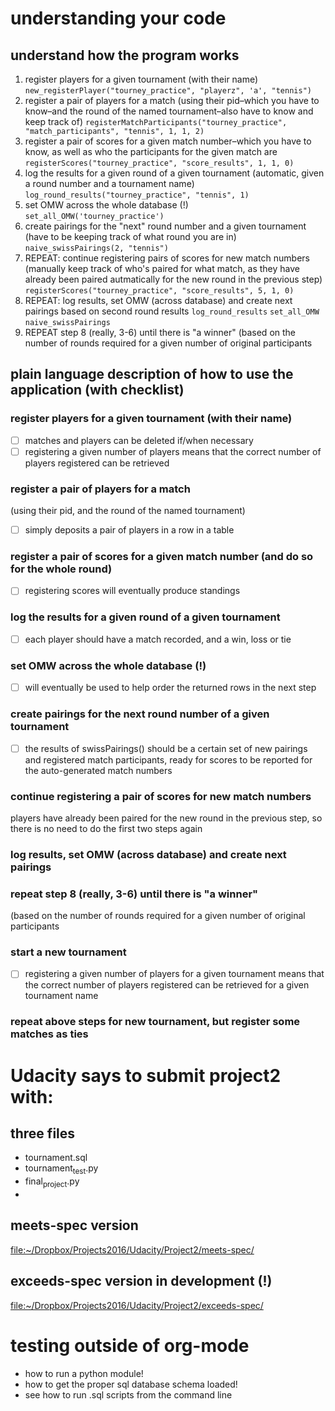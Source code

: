 * understanding your code 
** understand how the program works
1. register players for a given tournament (with their name) ~new_registerPlayer("tourney_practice", "playerz", 'a', "tennis")~
2. register a pair of players for a match (using their pid--which you
   have to know--and the round of the named tournament--also have to
   know and keep track of) ~registerMatchParticipants("tourney_practice", "match_participants", "tennis", 1, 1, 2)~
3. register a pair of scores for a given match number--which you have
   to know, as well as who the participants for the given match are ~registerScores("tourney_practice", "score_results", 1, 1, 0)~
4. log the results for a given round of a given tournament (automatic,
   given a round number and a tournament name) ~log_round_results("tourney_practice", "tennis", 1)~
5. set OMW across the whole database (!) ~set_all_OMW('tourney_practice')~
6. create pairings for the "next" round number and a given tournament
   (have to be keeping track of what round you are in) ~naive_swissPairings(2, "tennis")~
7. REPEAT: continue registering pairs of scores for new match numbers
   (manually keep track of who's paired for what match, as they have
   already been paired autmatically for the new round in the previous
   step) ~registerScores("tourney_practice", "score_results", 5, 1, 0)~
8. REPEAT: log results, set OMW (across database) and create next pairings
   based on second round results ~log_round_results~ ~set_all_OMW~ ~naive_swissPairings~
9. REPEAT step 8 (really, 3-6) until there is "a winner" (based on the
   number of rounds required for a given number of original
   participants
** plain language description of how to use the application (with checklist)
*** register players for a given tournament (with their name)
 - [ ] matches and players can be deleted if/when necessary
 - [ ] registering a given number of players means that the correct
   number of players registered can be retrieved
*** register a pair of players for a match 
    (using their pid, and the round of the named tournament)
 - [ ] simply deposits a pair of players in a row in a table
*** register a pair of scores for a given match number (and do so for the whole round)
 - [ ] registering scores will eventually produce standings
*** log the results for a given round of a given tournament
 - [ ] each player should have a match recorded, and a win, loss or tie
*** set OMW across the whole database (!)
 - [ ] will eventually be used to help order the returned rows in the
   next step
*** create pairings for the next round number of a given tournament
 - [ ] the results of swissPairings() should be a certain set of new
   pairings and registered match participants, ready for scores to be
   reported for the auto-generated match numbers
*** continue registering a pair of scores for new match numbers
    players have already been paired for the new round in the previous
    step, so there is no need to do the first two steps again
*** log results, set OMW (across database) and create next pairings
*** repeat step 8 (really, 3-6) until there is "a winner" 
    (based on the number of rounds required for a given number of original participants
*** start a new tournament
 - [ ] registering a given number of players for a given tournament
   means that the correct number of players registered can be retrieved
   for a given tournament name
*** repeat above steps for new tournament, but register some matches as ties

* Udacity says to submit project2 with:
  :PROPERTIES:
  :ID:       11230A5A-A466-4A06-92D3-DCF848373069
  :END:

** three files
- tournament.sql
- tournament_test.py
- final_project.py
-
** meets-spec version
[[file:~/Dropbox/Projects2016/Udacity/Project2/meets-spec/][file:~/Dropbox/Projects2016/Udacity/Project2/meets-spec/]]
** exceeds-spec version in development (!)
[[file:~/Dropbox/Projects2016/Udacity/Project2/exceeds-spec/][file:~/Dropbox/Projects2016/Udacity/Project2/exceeds-spec/]]
* testing outside of org-mode
  :PROPERTIES:
  :ID:       C42434EF-501F-45CA-B8A4-BE1A6E5470D7
  :END:
- how to run a python module!
- how to get the proper sql database schema loaded!
- see how to run .sql scripts from the command line
